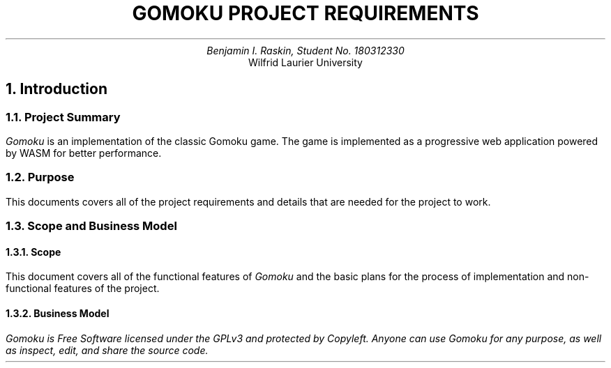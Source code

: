 .nr VS 11p
.nr PI 4n
.nr HM 0.75i
.nr FM 1.75i
.EH
.OH
.ND
.TL
GOMOKU PROJECT REQUIREMENTS
.AU
.\" Add your names here
Benjamin I. Raskin, Student No. 180312330
.AI
Wilfrid Laurier University
.NH 1
Introduction
.NH 2
Project Summary
.LP
.I Gomoku
is an implementation of the classic Gomoku game. The game is implemented as a progressive web application powered by WASM for better performance.
.NH 2
Purpose
.LP
This documents covers all of the project requirements and details that are needed for the project to work.
.NH 2
Scope and Business Model
.NH 3
Scope
.LP
This document covers all of the functional features of
.I Gomoku
and the basic plans for the process of implementation and non-functional features of the project.
.NH 3
Business Model
.LP
.I
Gomoku
is Free Software licensed under the GPLv3 and protected by Copyleft. Anyone can use
.I Gomoku
for any purpose, as well as inspect, edit, and share the source code.
